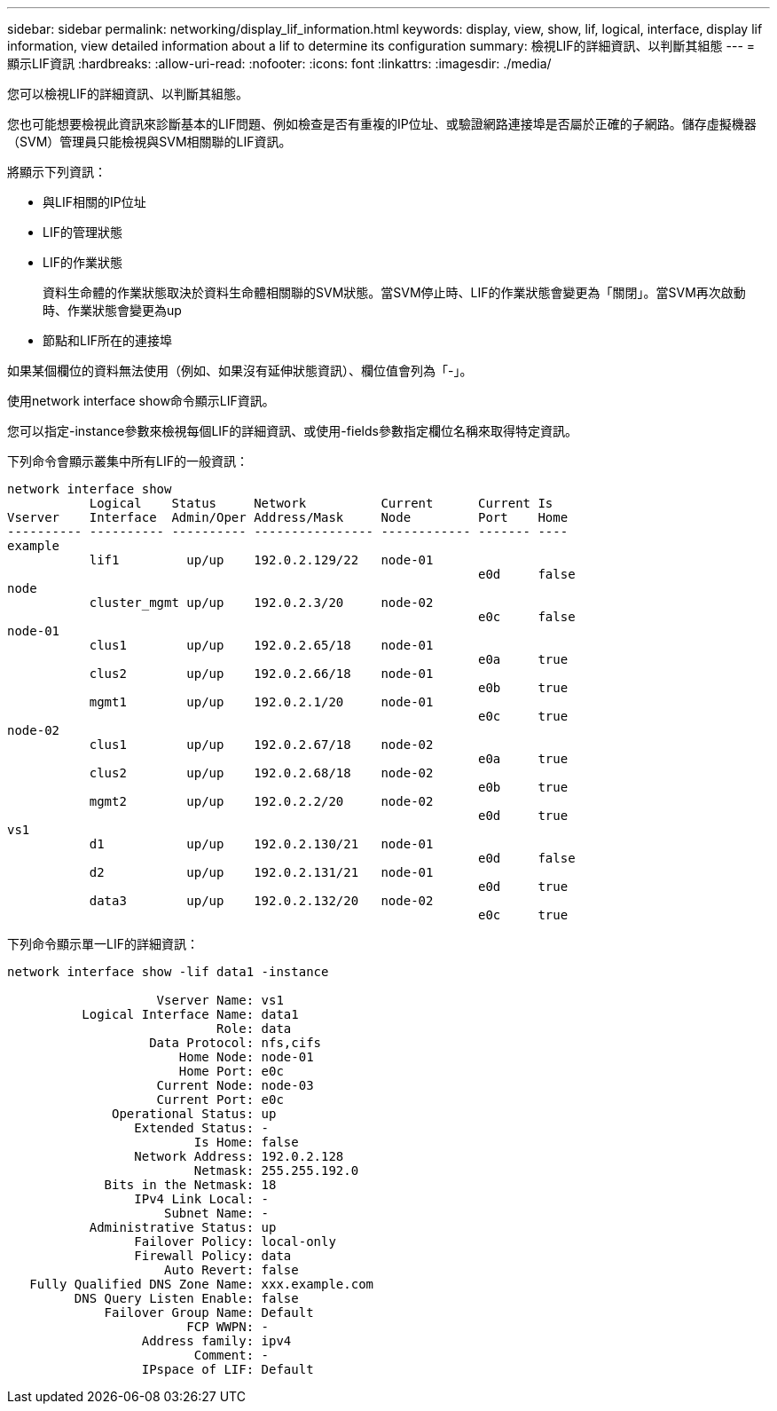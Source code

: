 ---
sidebar: sidebar 
permalink: networking/display_lif_information.html 
keywords: display, view, show, lif, logical, interface, display lif information, view detailed information about a lif to determine its configuration 
summary: 檢視LIF的詳細資訊、以判斷其組態 
---
= 顯示LIF資訊
:hardbreaks:
:allow-uri-read: 
:nofooter: 
:icons: font
:linkattrs: 
:imagesdir: ./media/


[role="lead"]
您可以檢視LIF的詳細資訊、以判斷其組態。

您也可能想要檢視此資訊來診斷基本的LIF問題、例如檢查是否有重複的IP位址、或驗證網路連接埠是否屬於正確的子網路。儲存虛擬機器（SVM）管理員只能檢視與SVM相關聯的LIF資訊。

將顯示下列資訊：

* 與LIF相關的IP位址
* LIF的管理狀態
* LIF的作業狀態
+
資料生命體的作業狀態取決於資料生命體相關聯的SVM狀態。當SVM停止時、LIF的作業狀態會變更為「關閉」。當SVM再次啟動時、作業狀態會變更為up

* 節點和LIF所在的連接埠


如果某個欄位的資料無法使用（例如、如果沒有延伸狀態資訊）、欄位值會列為「-」。

使用network interface show命令顯示LIF資訊。

您可以指定-instance參數來檢視每個LIF的詳細資訊、或使用-fields參數指定欄位名稱來取得特定資訊。

下列命令會顯示叢集中所有LIF的一般資訊：

....
network interface show
           Logical    Status     Network          Current      Current Is
Vserver    Interface  Admin/Oper Address/Mask     Node         Port    Home
---------- ---------- ---------- ---------------- ------------ ------- ----
example
           lif1         up/up    192.0.2.129/22   node-01
                                                               e0d     false
node
           cluster_mgmt up/up    192.0.2.3/20     node-02
                                                               e0c     false
node-01
           clus1        up/up    192.0.2.65/18    node-01
                                                               e0a     true
           clus2        up/up    192.0.2.66/18    node-01
                                                               e0b     true
           mgmt1        up/up    192.0.2.1/20     node-01
                                                               e0c     true
node-02
           clus1        up/up    192.0.2.67/18    node-02
                                                               e0a     true
           clus2        up/up    192.0.2.68/18    node-02
                                                               e0b     true
           mgmt2        up/up    192.0.2.2/20     node-02
                                                               e0d     true
vs1
           d1           up/up    192.0.2.130/21   node-01
                                                               e0d     false
           d2           up/up    192.0.2.131/21   node-01
                                                               e0d     true
           data3        up/up    192.0.2.132/20   node-02
                                                               e0c     true
....
下列命令顯示單一LIF的詳細資訊：

....
network interface show -lif data1 -instance

                    Vserver Name: vs1
          Logical Interface Name: data1
                            Role: data
                   Data Protocol: nfs,cifs
                       Home Node: node-01
                       Home Port: e0c
                    Current Node: node-03
                    Current Port: e0c
              Operational Status: up
                 Extended Status: -
                         Is Home: false
                 Network Address: 192.0.2.128
                         Netmask: 255.255.192.0
             Bits in the Netmask: 18
                 IPv4 Link Local: -
                     Subnet Name: -
           Administrative Status: up
                 Failover Policy: local-only
                 Firewall Policy: data
                     Auto Revert: false
   Fully Qualified DNS Zone Name: xxx.example.com
         DNS Query Listen Enable: false
             Failover Group Name: Default
                        FCP WWPN: -
                  Address family: ipv4
                         Comment: -
                  IPspace of LIF: Default
....